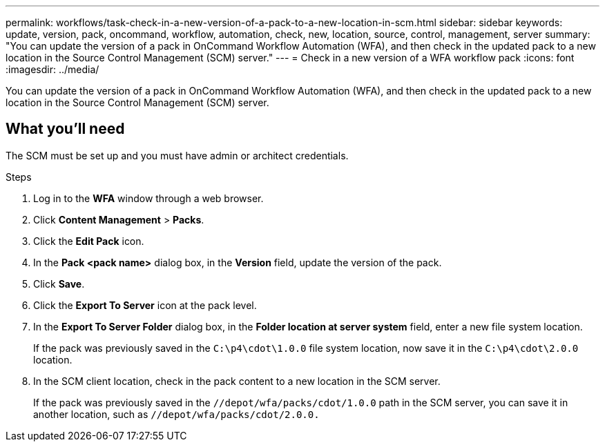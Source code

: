 ---
permalink: workflows/task-check-in-a-new-version-of-a-pack-to-a-new-location-in-scm.html
sidebar: sidebar
keywords: update, version, pack, oncommand, workflow, automation, check, new, location, source, control, management, server
summary: "You can update the version of a pack in OnCommand Workflow Automation (WFA), and then check in the updated pack to a new location in the Source Control Management (SCM) server."
---
= Check in a new version of a WFA workflow pack
:icons: font
:imagesdir: ../media/

[.lead]
You can update the version of a pack in OnCommand Workflow Automation (WFA), and then check in the updated pack to a new location in the Source Control Management (SCM) server.

== What you'll need

The SCM must be set up and you must have admin or architect credentials.

.Steps
. Log in to the *WFA* window through a web browser.
. Click *Content Management* > *Packs*.
. Click the *Edit Pack* icon.
. In the *Pack <pack name>* dialog box, in the *Version* field, update the version of the pack.
. Click *Save*.
. Click the *Export To Server* icon at the pack level.
. In the *Export To Server Folder* dialog box, in the *Folder location at server system* field, enter a new file system location.
+
If the pack was previously saved in the `C:\p4\cdot\1.0.0` file system location, now save it in the `C:\p4\cdot\2.0.0` location.

. In the SCM client location, check in the pack content to a new location in the SCM server.
+
If the pack was previously saved in the `//depot/wfa/packs/cdot/1.0.0` path in the SCM server, you can save it in another location, such as `//depot/wfa/packs/cdot/2.0.0.`

